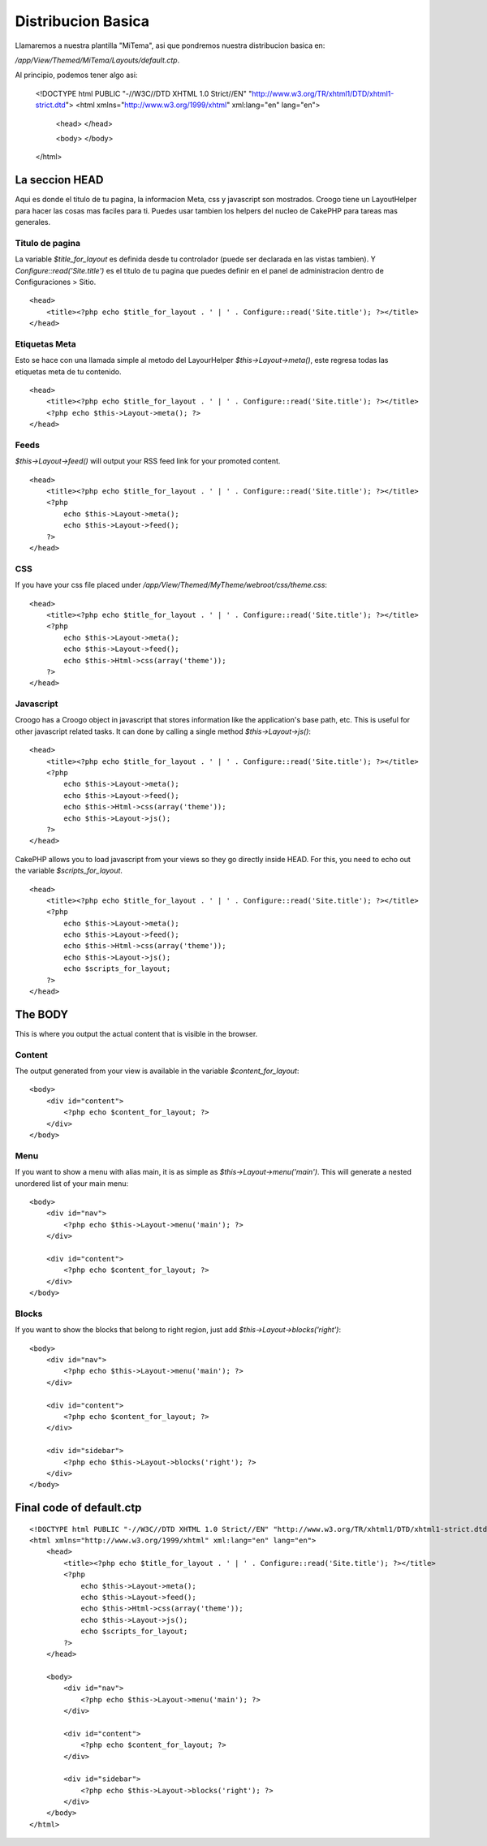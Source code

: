 Distribucion Basica
###################

Llamaremos a nuestra plantilla "MiTema", asi que pondremos nuestra distribucion basica en:

`/app/View/Themed/MiTema/Layouts/default.ctp`.

Al principio, podemos tener algo asi:

    <!DOCTYPE html PUBLIC "-//W3C//DTD XHTML 1.0 Strict//EN" "http://www.w3.org/TR/xhtml1/DTD/xhtml1-strict.dtd">
    <html xmlns="http://www.w3.org/1999/xhtml" xml:lang="en" lang="en">
        <head>
        </head>

        <body>
        </body>
    </html>

La seccion HEAD
===============

Aqui es donde el titulo de tu pagina, la informacion Meta, css y javascript son mostrados. Croogo tiene un LayoutHelper para hacer las cosas mas faciles para ti. Puedes usar tambien los helpers del nucleo de CakePHP para tareas mas generales.

Titulo de pagina
----------------

La variable `$title_for_layout` es definida desde tu controlador (puede ser declarada en las vistas tambien). Y `Configure::read('Site.title')` es el titulo de tu pagina que puedes definir en el panel de administracion dentro de Configuraciones > Sitio.

::

    <head>
        <title><?php echo $title_for_layout . ' | ' . Configure::read('Site.title'); ?></title>
    </head>

Etiquetas Meta
--------------

Esto se hace con una llamada simple al metodo del LayourHelper `$this->Layout->meta()`, este regresa todas las etiquetas meta de tu contenido.

::

    <head>
        <title><?php echo $title_for_layout . ' | ' . Configure::read('Site.title'); ?></title>
        <?php echo $this->Layout->meta(); ?>
    </head>

Feeds
-----

`$this->Layout->feed()` will output your RSS feed link for your promoted content.

::

    <head>
        <title><?php echo $title_for_layout . ' | ' . Configure::read('Site.title'); ?></title>
        <?php 
            echo $this->Layout->meta();
            echo $this->Layout->feed();
        ?>
    </head>

CSS
---

If you have your css file placed under `/app/View/Themed/MyTheme/webroot/css/theme.css`::

    <head>
        <title><?php echo $title_for_layout . ' | ' . Configure::read('Site.title'); ?></title>
        <?php 
            echo $this->Layout->meta();
            echo $this->Layout->feed();
            echo $this->Html->css(array('theme'));
        ?>
    </head>

Javascript
----------

Croogo has a Croogo object in javascript that stores information like the application's base path, etc. This is useful for other javascript related tasks. It can done by calling a single method `$this->Layout->js()`::

    <head>
        <title><?php echo $title_for_layout . ' | ' . Configure::read('Site.title'); ?></title>
        <?php 
            echo $this->Layout->meta();
            echo $this->Layout->feed();
            echo $this->Html->css(array('theme'));
            echo $this->Layout->js();
        ?>
    </head>

CakePHP allows you to load javascript from your views so they go directly inside HEAD. For this, you need to echo out the variable `$scripts_for_layout`.

::

    <head>
        <title><?php echo $title_for_layout . ' | ' . Configure::read('Site.title'); ?></title>
        <?php 
            echo $this->Layout->meta();
            echo $this->Layout->feed();
            echo $this->Html->css(array('theme'));
            echo $this->Layout->js();
            echo $scripts_for_layout;
        ?>
    </head>

The BODY
========

This is where you output the actual content that is visible in the browser.

Content
-------

The output generated from your view is available in the variable `$content_for_layout`:

::

    <body>
        <div id="content">
            <?php echo $content_for_layout; ?>
        </div>
    </body>

Menu
----

If you want to show a menu with alias main, it is as simple as `$this->Layout->menu('main')`. This will generate a nested unordered list of your main menu:

::

    <body>
        <div id="nav">
            <?php echo $this->Layout->menu('main'); ?>
        </div>

        <div id="content">
            <?php echo $content_for_layout; ?>
        </div>
    </body>


Blocks
------

If you want to show the blocks that belong to right region, just add `$this->Layout->blocks('right')`:

::

    <body>
        <div id="nav">
            <?php echo $this->Layout->menu('main'); ?>
        </div>

        <div id="content">
            <?php echo $content_for_layout; ?>
        </div>

        <div id="sidebar">
            <?php echo $this->Layout->blocks('right'); ?>
        </div>
    </body>

Final code of default.ctp
=========================

::

    <!DOCTYPE html PUBLIC "-//W3C//DTD XHTML 1.0 Strict//EN" "http://www.w3.org/TR/xhtml1/DTD/xhtml1-strict.dtd">
    <html xmlns="http://www.w3.org/1999/xhtml" xml:lang="en" lang="en">
        <head>
            <title><?php echo $title_for_layout . ' | ' . Configure::read('Site.title'); ?></title>
            <?php 
                echo $this->Layout->meta();
                echo $this->Layout->feed();
                echo $this->Html->css(array('theme'));
                echo $this->Layout->js();
                echo $scripts_for_layout;
            ?>
        </head>

        <body>
            <div id="nav">
                <?php echo $this->Layout->menu('main'); ?>
            </div>

            <div id="content">
                <?php echo $content_for_layout; ?>
            </div>

            <div id="sidebar">
                <?php echo $this->Layout->blocks('right'); ?>
            </div>
        </body>
    </html>

